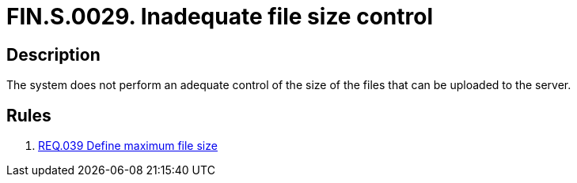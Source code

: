 :slug: findings/0029/
:description: The purpose of this page is to present information about the set of findings reported by Fluid Attacks. In this case, the finding presents information about vulnerabilities arising from an inadequate file size control, recommendations to avoid them and related security requirements.
:keywords: File, Upload, Size, Server, Control, System
:findings: yes
:type: security

= FIN.S.0029. Inadequate file size control

== Description

The system does not perform an adequate control of the size of the files that
can be uploaded to the server.

== Rules

. [[r1]] link:/web/rules/039/[REQ.039 Define maximum file size]

